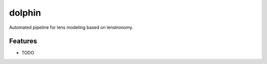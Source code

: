 =============================
dolphin
=============================

.. image:: https://badge.fury.io/py/dolphin.png
    :target: http://badge.fury.io/py/dolphin

.. image:: https://travis-ci.com/ajshajib/dolphin.svg?branch=master
    :target: https://travis-ci.com/ajshajib/dolphin

.. image:: https://coveralls.io/repos/github/ajshajib/dolphin/badge.svg?branch=master
    :target: https://coveralls.io/github/ajshajib/dolphin?branch=master


Automated pipeline for lens modeling based on lenstronomy.


Features
--------

* TODO


